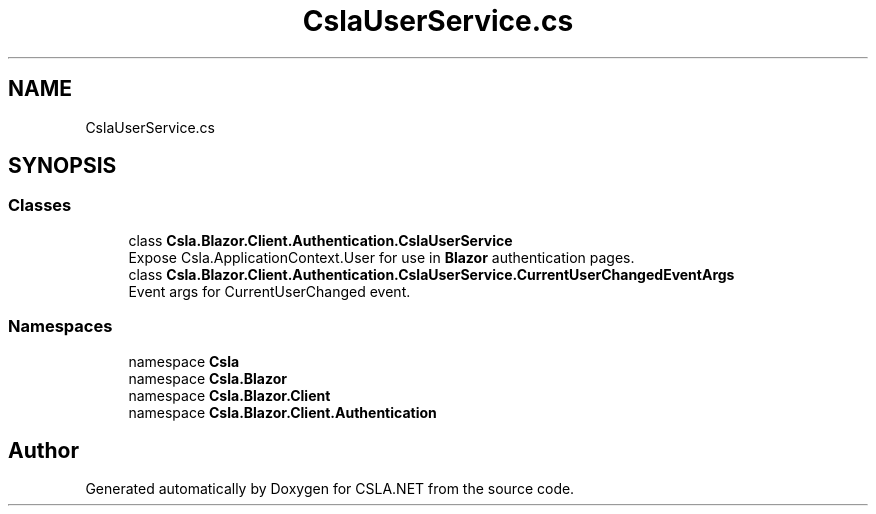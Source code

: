 .TH "CslaUserService.cs" 3 "Thu Jul 22 2021" "Version 5.4.2" "CSLA.NET" \" -*- nroff -*-
.ad l
.nh
.SH NAME
CslaUserService.cs
.SH SYNOPSIS
.br
.PP
.SS "Classes"

.in +1c
.ti -1c
.RI "class \fBCsla\&.Blazor\&.Client\&.Authentication\&.CslaUserService\fP"
.br
.RI "Expose Csla\&.ApplicationContext\&.User for use in \fBBlazor\fP authentication pages\&. "
.ti -1c
.RI "class \fBCsla\&.Blazor\&.Client\&.Authentication\&.CslaUserService\&.CurrentUserChangedEventArgs\fP"
.br
.RI "Event args for CurrentUserChanged event\&. "
.in -1c
.SS "Namespaces"

.in +1c
.ti -1c
.RI "namespace \fBCsla\fP"
.br
.ti -1c
.RI "namespace \fBCsla\&.Blazor\fP"
.br
.ti -1c
.RI "namespace \fBCsla\&.Blazor\&.Client\fP"
.br
.ti -1c
.RI "namespace \fBCsla\&.Blazor\&.Client\&.Authentication\fP"
.br
.in -1c
.SH "Author"
.PP 
Generated automatically by Doxygen for CSLA\&.NET from the source code\&.
